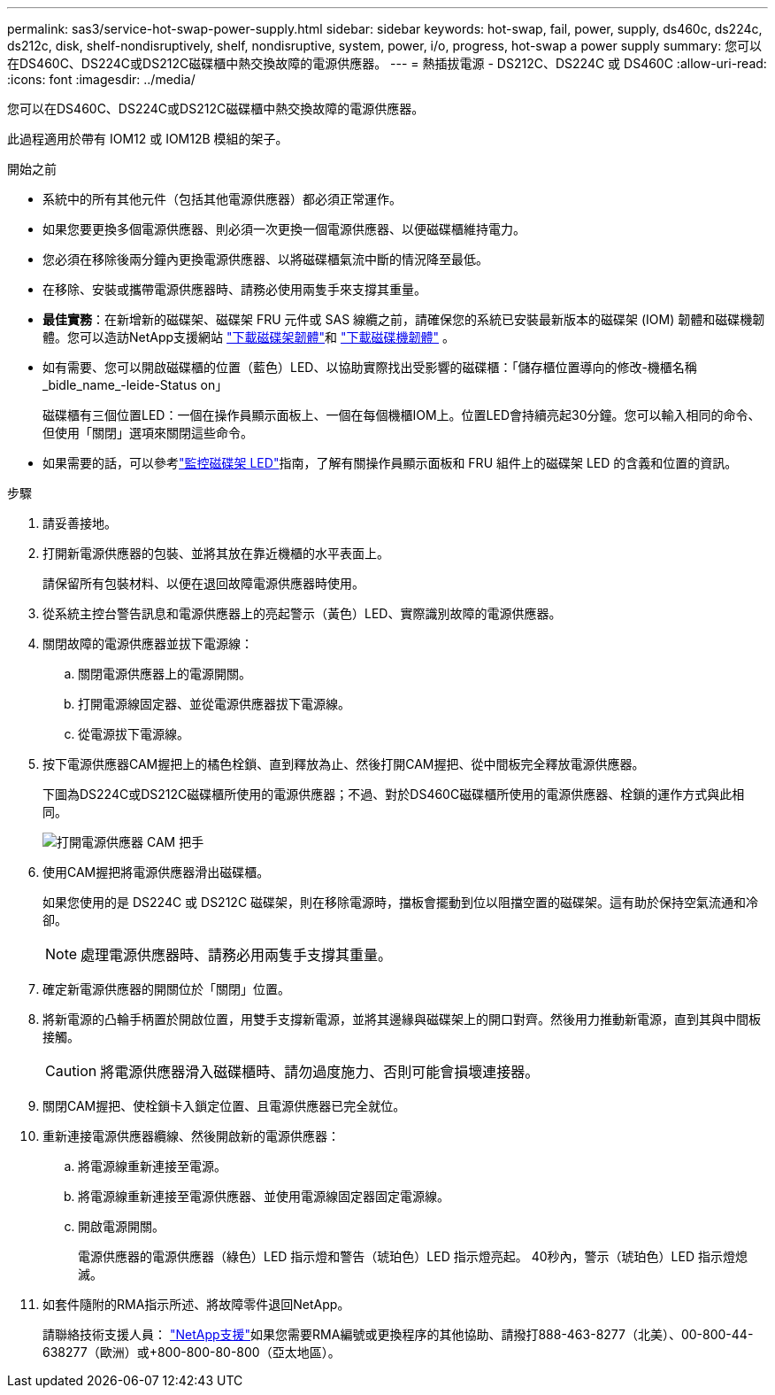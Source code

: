 ---
permalink: sas3/service-hot-swap-power-supply.html 
sidebar: sidebar 
keywords: hot-swap, fail, power, supply, ds460c, ds224c, ds212c, disk, shelf-nondisruptively, shelf, nondisruptive, system, power, i/o, progress, hot-swap a power supply 
summary: 您可以在DS460C、DS224C或DS212C磁碟櫃中熱交換故障的電源供應器。 
---
= 熱插拔電源 - DS212C、DS224C 或 DS460C
:allow-uri-read: 
:icons: font
:imagesdir: ../media/


[role="lead"]
您可以在DS460C、DS224C或DS212C磁碟櫃中熱交換故障的電源供應器。

此過程適用於帶有 IOM12 或 IOM12B 模組的架子。

.開始之前
* 系統中的所有其他元件（包括其他電源供應器）都必須正常運作。
* 如果您要更換多個電源供應器、則必須一次更換一個電源供應器、以便磁碟櫃維持電力。
* 您必須在移除後兩分鐘內更換電源供應器、以將磁碟櫃氣流中斷的情況降至最低。
* 在移除、安裝或攜帶電源供應器時、請務必使用兩隻手來支撐其重量。
* *最佳實務*：在新增新的磁碟架、磁碟架 FRU 元件或 SAS 線纜之前，請確保您的系統已安裝最新版本的磁碟架 (IOM) 韌體和磁碟機韌體。您可以造訪NetApp支援網站 https://mysupport.netapp.com/site/downloads/firmware/disk-shelf-firmware["下載磁碟架韌體"]和 https://mysupport.netapp.com/site/downloads/firmware/disk-drive-firmware["下載磁碟機韌體"] 。
* 如有需要、您可以開啟磁碟櫃的位置（藍色）LED、以協助實際找出受影響的磁碟櫃：「儲存櫃位置導向的修改-機櫃名稱_bidle_name_-leide-Status on」
+
磁碟櫃有三個位置LED：一個在操作員顯示面板上、一個在每個機櫃IOM上。位置LED會持續亮起30分鐘。您可以輸入相同的命令、但使用「關閉」選項來關閉這些命令。

* 如果需要的話，可以參考link:/sas3/service-monitor-leds.html#operator-display-panel-leds["監控磁碟架 LED"]指南，了解有關操作員顯示面板和 FRU 組件上的磁碟架 LED 的含義和位置的資訊。


.步驟
. 請妥善接地。
. 打開新電源供應器的包裝、並將其放在靠近機櫃的水平表面上。
+
請保留所有包裝材料、以便在退回故障電源供應器時使用。

. 從系統主控台警告訊息和電源供應器上的亮起警示（黃色）LED、實際識別故障的電源供應器。
. 關閉故障的電源供應器並拔下電源線：
+
.. 關閉電源供應器上的電源開關。
.. 打開電源線固定器、並從電源供應器拔下電源線。
.. 從電源拔下電源線。


. 按下電源供應器CAM握把上的橘色栓鎖、直到釋放為止、然後打開CAM握把、從中間板完全釋放電源供應器。
+
下圖為DS224C或DS212C磁碟櫃所使用的電源供應器；不過、對於DS460C磁碟櫃所使用的電源供應器、栓鎖的運作方式與此相同。

+
image::../media/drw_2600_psu.gif[打開電源供應器 CAM 把手]

. 使用CAM握把將電源供應器滑出磁碟櫃。
+
如果您使用的是 DS224C 或 DS212C 磁碟架，則在移除電源時，擋板會擺動到位以阻擋空置的磁碟架。這有助於保持空氣流通和冷卻。

+

NOTE: 處理電源供應器時、請務必用兩隻手支撐其重量。

. 確定新電源供應器的開關位於「關閉」位置。
. 將新電源的凸輪手柄置於開啟位置，用雙手支撐新電源，並將其邊緣與磁碟架上的開口對齊。然後用力推動新電源，直到其與中間板接觸。
+

CAUTION: 將電源供應器滑入磁碟櫃時、請勿過度施力、否則可能會損壞連接器。

. 關閉CAM握把、使栓鎖卡入鎖定位置、且電源供應器已完全就位。
. 重新連接電源供應器纜線、然後開啟新的電源供應器：
+
.. 將電源線重新連接至電源。
.. 將電源線重新連接至電源供應器、並使用電源線固定器固定電源線。
.. 開啟電源開關。
+
電源供應器的電源供應器（綠色）LED 指示燈和警告（琥珀色）LED 指示燈亮起。 40秒內，警示（琥珀色）LED 指示燈熄滅。



. 如套件隨附的RMA指示所述、將故障零件退回NetApp。
+
請聯絡技術支援人員： https://mysupport.netapp.com/site/global/dashboard["NetApp支援"]如果您需要RMA編號或更換程序的其他協助、請撥打888-463-8277（北美）、00-800-44-638277（歐洲）或+800-800-80-800（亞太地區）。


